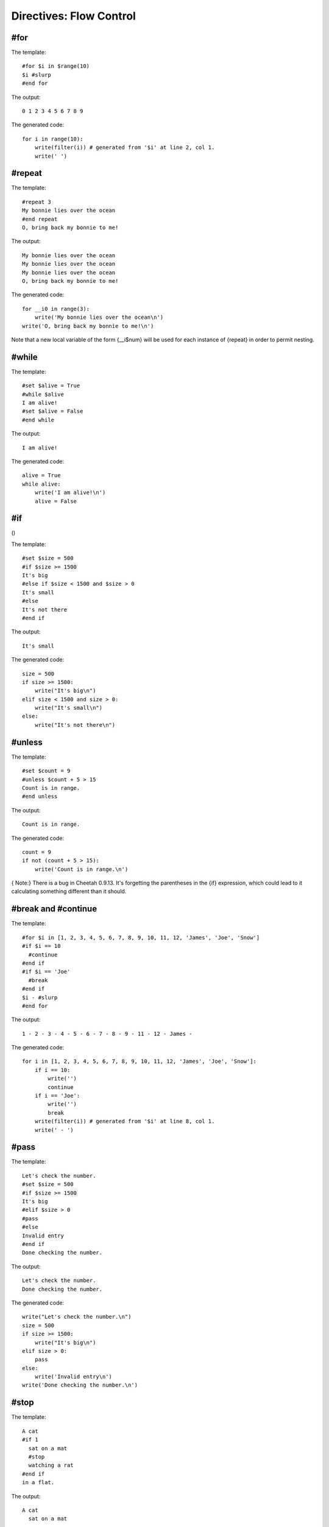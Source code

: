Directives: Flow Control
========================


#for
----


The template:

::

    #for $i in $range(10)
    $i #slurp
    #end for

The output:

::

    0 1 2 3 4 5 6 7 8 9

The generated code:

::

    for i in range(10):
        write(filter(i)) # generated from '$i' at line 2, col 1.
        write(' ')

#repeat
-------


The template:

::

    #repeat 3
    My bonnie lies over the ocean
    #end repeat
    O, bring back my bonnie to me!

The output:

::

    My bonnie lies over the ocean
    My bonnie lies over the ocean
    My bonnie lies over the ocean
    O, bring back my bonnie to me!


The generated code:

::

    for __i0 in range(3):
        write('My bonnie lies over the ocean\n')
    write('O, bring back my bonnie to me!\n')

Note that a new local variable of the form {\_\_i$num} will be used
for each instance of {repeat} in order to permit nesting.

#while
------


The template:

::

    #set $alive = True
    #while $alive
    I am alive!
    #set $alive = False
    #end while

The output:

::

    I am alive!

The generated code:

::

    alive = True
    while alive:
        write('I am alive!\n')
        alive = False

#if
---

()

The template:

::

    #set $size = 500
    #if $size >= 1500
    It's big
    #else if $size < 1500 and $size > 0
    It's small
    #else
    It's not there
    #end if

The output:

::

    It's small

The generated code:

::

    size = 500
    if size >= 1500:
        write("It's big\n")
    elif size < 1500 and size > 0:
        write("It's small\n")
    else:
        write("It's not there\n")

#unless
-------


The template:

::

    #set $count = 9
    #unless $count + 5 > 15
    Count is in range.
    #end unless

The output:

::

    Count is in range.

The generated code:

::

            count = 9
            if not (count + 5 > 15):
                write('Count is in range.\n')

{ Note:} There is a bug in Cheetah 0.9.13. It's forgetting the
parentheses in the {if} expression, which could lead to it
calculating something different than it should.

#break and #continue
--------------------


The template:

::

    #for $i in [1, 2, 3, 4, 5, 6, 7, 8, 9, 10, 11, 12, 'James', 'Joe', 'Snow']
    #if $i == 10
      #continue
    #end if
    #if $i == 'Joe'
      #break
    #end if
    $i - #slurp
    #end for

The output:

::

    1 - 2 - 3 - 4 - 5 - 6 - 7 - 8 - 9 - 11 - 12 - James -

The generated code:

::

    for i in [1, 2, 3, 4, 5, 6, 7, 8, 9, 10, 11, 12, 'James', 'Joe', 'Snow']:
        if i == 10:
            write('')
            continue
        if i == 'Joe':
            write('')
            break
        write(filter(i)) # generated from '$i' at line 8, col 1.
        write(' - ')

#pass
-----


The template:

::

    Let's check the number.
    #set $size = 500
    #if $size >= 1500
    It's big
    #elif $size > 0
    #pass
    #else
    Invalid entry
    #end if
    Done checking the number.

The output:

::

    Let's check the number.
    Done checking the number.

The generated code:

::

    write("Let's check the number.\n")
    size = 500
    if size >= 1500:
        write("It's big\n")
    elif size > 0:
        pass
    else:
        write('Invalid entry\n')
    write('Done checking the number.\n')

#stop
-----


The template:

::

    A cat
    #if 1
      sat on a mat
      #stop
      watching a rat
    #end if
    in a flat.

The output:

::

    A cat
      sat on a mat

The generated code:

::

    write('A cat\n')
    if 1:
        write('  sat on a mat\n')
        if dummyTrans:
            return trans.response().getvalue()
        else:
            return ""
        write('  watching a rat\n')
    write('in a flat.\n')

#return
-------


The template:

::

    1
    $test[1]
    3
    #def test
    1.5
    #if 1
    #return '123'
    #else
    99999
    #end if
    #end def

The output:

::

    1
    2
    3

The generated code:

::

        def test(self,
                trans=None,
                dummyTrans=False,
                VFS=valueFromSearchList,
                VFN=valueForName,
                getmtime=getmtime,
                currentTime=time.time):


            """
            Generated from #def test at line 5, col 1.
            """

            if not trans:
                trans = DummyTransaction()
                dummyTrans = True
            write = trans.response().write
            SL = self._searchList
            filter = self._currentFilter
            globalSetVars = self._globalSetVars

            ########################################
            ## START - generated method body

            write('1.5\n')
            if 1:
                return '123'
            else:
                write('99999\n')

            ########################################
            ## END - generated method body

            if dummyTrans:
                return trans.response().getvalue()
            else:
                return ""

::

        def respond(self,
                trans=None,
                dummyTrans=False,
                VFS=valueFromSearchList,
                VFN=valueForName,
                getmtime=getmtime,
                currentTime=time.time):


            """
            This is the main method generated by Cheetah
            """

            if not trans:
                trans = DummyTransaction()
                dummyTrans = True
            write = trans.response().write
            SL = self._searchList
            filter = self._currentFilter
            globalSetVars = self._globalSetVars

            ########################################
            ## START - generated method body

            write('\n1\n')
            write(filter(VFS(SL,"test",1)[1])) # generated from '$test[1]' at line 3, col 1.
            write('\n3\n')

            ########################################
            ## END - generated method body

            if dummyTrans:
                return trans.response().getvalue()
            else:
                return ""


